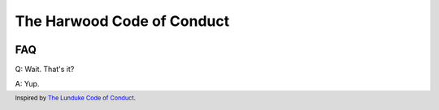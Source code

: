 ===========================
The Harwood Code of Conduct
===========================

.. figure:: https://img.buzzfeed.com/buzzfeed-static/static/2015-02/25/10/campaign_images/webdr07/san-dimas-high-school-football-rules-2-21435-1424877709-20_dblbig.jpg
    :alt: Be Excellent to Each Other.

---
FAQ
---
Q: Wait. That's it?

A: Yup.


.. footer:: Inspired by `The Lunduke Code of Conduct`_.

.. _The Lunduke Code of Conduct: http://www.lunduke.com/coc.html
